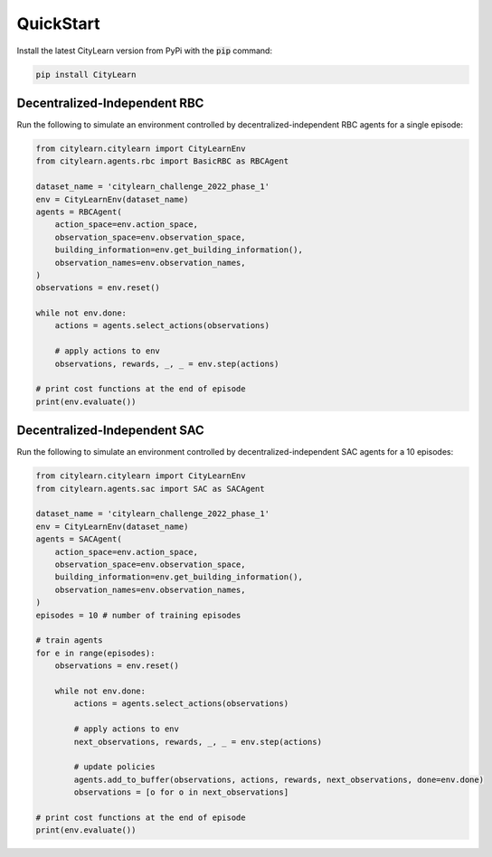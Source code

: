 ==========
QuickStart
==========

Install the latest CityLearn version from PyPi with the :code:`pip` command:

.. code-block:: console

   pip install CityLearn

Decentralized-Independent RBC
*****************************
Run the following to simulate an environment controlled by decentralized-independent RBC agents for a single episode:

.. code:: python

    from citylearn.citylearn import CityLearnEnv
    from citylearn.agents.rbc import BasicRBC as RBCAgent

    dataset_name = 'citylearn_challenge_2022_phase_1'
    env = CityLearnEnv(dataset_name)
    agents = RBCAgent(
        action_space=env.action_space,
        observation_space=env.observation_space,
        building_information=env.get_building_information(),
        observation_names=env.observation_names,
    )
    observations = env.reset()

    while not env.done:
        actions = agents.select_actions(observations)

        # apply actions to env
        observations, rewards, _, _ = env.step(actions)

    # print cost functions at the end of episode
    print(env.evaluate())

Decentralized-Independent SAC
*****************************
Run the following to simulate an environment controlled by decentralized-independent SAC agents for a 10 episodes:

.. code:: python

    from citylearn.citylearn import CityLearnEnv
    from citylearn.agents.sac import SAC as SACAgent

    dataset_name = 'citylearn_challenge_2022_phase_1'
    env = CityLearnEnv(dataset_name)
    agents = SACAgent(
        action_space=env.action_space,
        observation_space=env.observation_space,
        building_information=env.get_building_information(),
        observation_names=env.observation_names,
    )
    episodes = 10 # number of training episodes

    # train agents
    for e in range(episodes):
        observations = env.reset()

        while not env.done:
            actions = agents.select_actions(observations)

            # apply actions to env
            next_observations, rewards, _, _ = env.step(actions)

            # update policies
            agents.add_to_buffer(observations, actions, rewards, next_observations, done=env.done)
            observations = [o for o in next_observations]

    # print cost functions at the end of episode
    print(env.evaluate())
